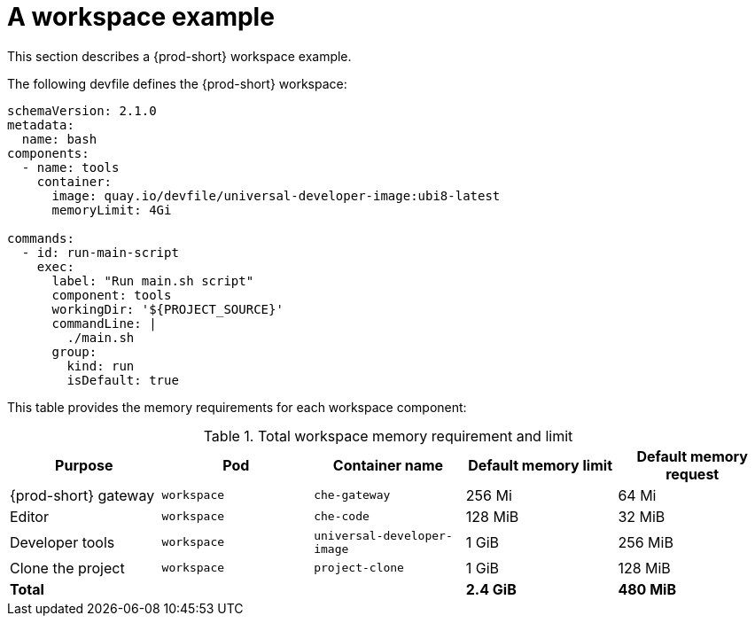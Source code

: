 // {prod-id-short}-compute-resources-requirements

[id="a-workspace-example"]
= A workspace example

This section describes a {prod-short} workspace example.

The following devfile defines the {prod-short} workspace:

[source,yaml]
----
schemaVersion: 2.1.0
metadata:
  name: bash
components:
  - name: tools
    container:
      image: quay.io/devfile/universal-developer-image:ubi8-latest
      memoryLimit: 4Gi

commands:
  - id: run-main-script
    exec:
      label: "Run main.sh script"
      component: tools
      workingDir: '${PROJECT_SOURCE}'
      commandLine: |
        ./main.sh
      group:
        kind: run
        isDefault: true
----


This table provides the memory requirements for each workspace component:

[cols="1a,1a,1a,1a,1a", options="header"]
.Total workspace memory requirement and limit
|===
|Purpose
|Pod
|Container name
|Default memory limit
|Default memory request

|{prod-short} gateway
|`workspace`
|`che-gateway`
|256 Mi
|64 Mi

|Editor
|`workspace`
|`che-code`
|128 MiB
|32 MiB

|Developer tools
|`workspace`
|`universal-developer-image`
|1 GiB
|256 MiB

|Clone the project
|`workspace`
|`project-clone`
|1 GiB
|128 MiB


3+>s|Total
>s|2.4 GiB
>s|480 MiB
|===
